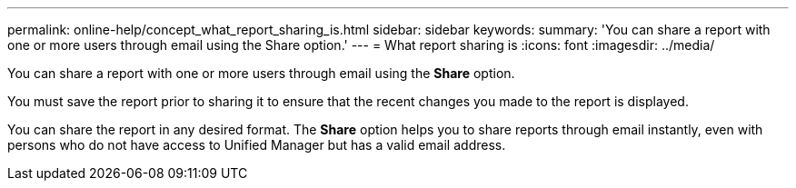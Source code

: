 ---
permalink: online-help/concept_what_report_sharing_is.html
sidebar: sidebar
keywords: 
summary: 'You can share a report with one or more users through email using the Share option.'
---
= What report sharing is
:icons: font
:imagesdir: ../media/

[.lead]
You can share a report with one or more users through email using the *Share* option.

You must save the report prior to sharing it to ensure that the recent changes you made to the report is displayed.

You can share the report in any desired format. The *Share* option helps you to share reports through email instantly, even with persons who do not have access to Unified Manager but has a valid email address.
